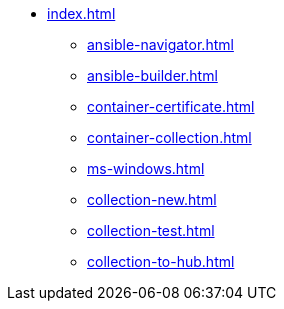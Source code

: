 * xref:index.adoc[]
** xref:ansible-navigator.adoc[]
** xref:ansible-builder.adoc[]
** xref:container-certificate.adoc[]
** xref:container-collection.adoc[]
** xref:ms-windows.adoc[]
** xref:collection-new.adoc[]
** xref:collection-test.adoc[]
** xref:collection-to-hub.adoc[]

